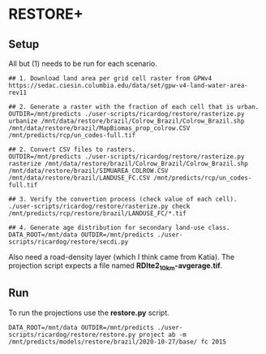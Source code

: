 * RESTORE+

** Setup

All but (1) needs to be  run for each scenario.

#+begin_src shell
  ## 1. Download land area per grid cell raster from GPWv4
  https://sedac.ciesin.columbia.edu/data/set/gpw-v4-land-water-area-rev11

  ## 2. Generate a raster with the fraction of each cell that is urban.
  OUTDIR=/mnt/predicts ./user-scripts/ricardog/restore/rasterize.py urbanize /mnt/data/restore/brazil/Colrow_Brazil/Colrow_Brazil.shp /mnt/data/restore/brazil/MapBiomas_prop_colrow.CSV /mnt/predicts/rcp/un_codes-full.tif

  ## 2. Convert CSV files to rasters.
  OUTDIR=/mnt/predicts ./user-scripts/ricardog/restore/rasterize.py rasterize /mnt/data/restore/brazil/Colrow_Brazil/Colrow_Brazil.shp /mnt/data/restore/brazil/SIMUAREA_COLROW.CSV /mnt/data/restore/brazil/LANDUSE_FC.CSV /mnt/predicts/rcp/un_codes-full.tif

  ## 3. Verify the convertion process (check value of each cell).
  ./user-scripts/ricardog/restore/rasterize.py check /mnt/predicts/rcp/restore/brazil/LANDUSE_FC/*.tif

  ## 4. Generate age distribution for secondary land-use class.
  DATA_ROOT=/mnt/data OUTDIR=/mnt/predicts ./user-scripts/ricardog/restore/secdi.py
#+end_src

Also need a road-density layer (which I think came from Katia).  The
projection script expects a file named *RDlte2_10km-avgerage.tif*.

** Run

To run the projections use the *restore.py* script.

#+begin_src shell
  DATA_ROOT=/mnt/data OUTDIR=/mnt/predicts ./user-scripts/ricardog/restore/restore.py project ab -m /mnt/predicts/models/restore/brazil/2020-10-27/base/ fc 2015
#+end_src
